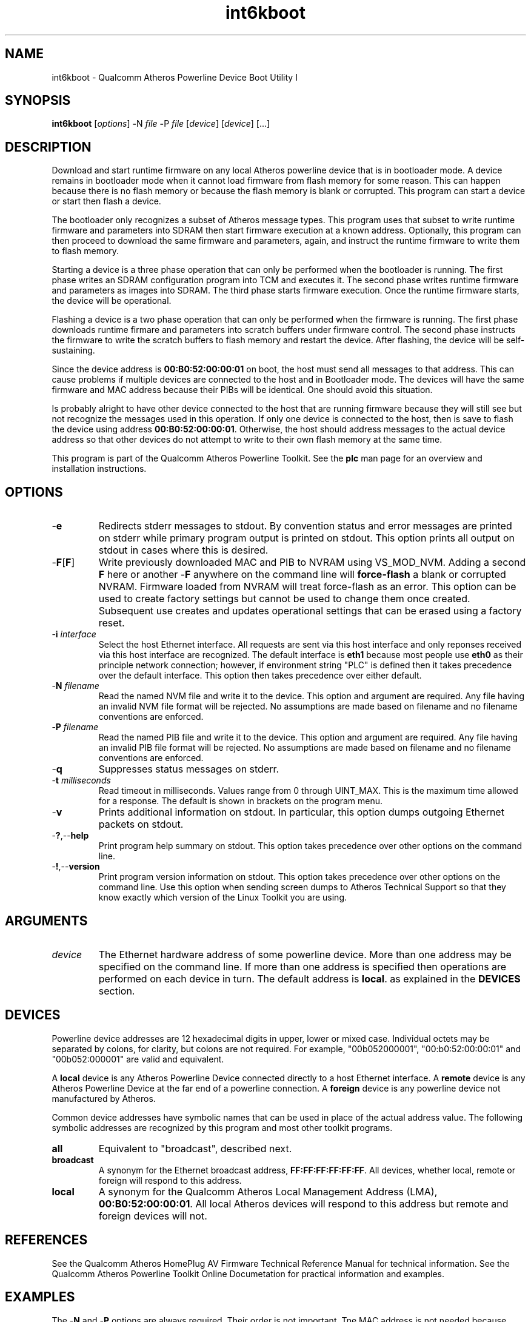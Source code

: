 .TH int6kboot 1 "April 2013" "open-plc-utils-0.0.2" "Qualcomm Atheros Open Powerline Toolkit"

.SH NAME
int6kboot - Qualcomm Atheros Powerline Device Boot Utility I

.SH SYNOPSIS
.BR int6kboot
.RI [ options ] 
.BR - N 
.IR file 
.BR - P 
.IR file
.RI [ device ]
.RI [ device ]
[...]

.SH DESCRIPTION
Download and start runtime firmware on any local Atheros powerline device that is in bootloader mode.
A device remains in bootloader mode when it cannot load firmware from flash memory for some reason.
This can happen because there is no flash memory or because the flash memory is blank or corrupted.
This program can start a device or start then flash a device.

.PP
The bootloader only recognizes a subset of Atheros message types.
This program uses that subset to write runtime firmware and parameters into SDRAM then start firmware execution at a known address.
Optionally, this program can then proceed to download the same firmware and parameters, again, and instruct the runtime firmware to write them to flash memory.

.PP
Starting a device is a three phase operation that can only be performed when the bootloader is running.
The first phase writes an SDRAM configuration program into TCM and executes it.
The second phase writes runtime firmware and parameters as images into SDRAM.
The third phase starts firmware execution.
Once the runtime firmware starts, the device will be operational.

.PP
Flashing a device is a two phase operation that can only be performed when the firmware is running.
The first phase downloads runtime firmare and parameters into scratch buffers under firmware control.
The second phase instructs the firmware to write the scratch buffers to flash memory and restart the device.
After flashing, the device will be self-sustaining.

.PP
Since the device address is \fB00:B0:52:00:00:01\fR on boot, the host must send all messages to that address.
This can cause problems if multiple devices are connected to the host and in Bootloader mode.
The devices will have the same firmware and MAC address because their PIBs will be identical.
One should avoid this situation.

.PP
Is probably alright to have other device connected to the host that are running firmware because they will still see but not recognize the messages used in this operation.
If only one device is connected to the host, then is save to flash the device using address \fB00:B0:52:00:00:01\fR.
Otherwise, the host should address messages to the actual device address so that other devices do not attempt to write to their own flash memory at the same time.

.PP
This program is part of the Qualcomm Atheros Powerline Toolkit.
See the \fBplc\fR man page for an overview and installation instructions.

.SH OPTIONS

.TP
.RB - e
Redirects stderr messages to stdout.
By convention status and error messages are printed on stderr while primary program output is printed on stdout.
This option prints all output on stdout in cases where this is desired.

.TP
.RB - F [ F ]
Write previously downloaded MAC and PIB to NVRAM using VS_MOD_NVM.
Adding a second \fBF\fR here or another -\fBF\fR anywhere on the command line will \fBforce-flash\fR a blank or corrupted NVRAM.
Firmware loaded from NVRAM will treat force-flash as an error.
This option can be used to create factory settings but cannot be used to change them once created.
Subsequent use creates and updates operational settings that can be erased using a factory reset.

.TP
-\fB\i \fIinterface\fR
Select the host Ethernet interface.
All requests are sent via this host interface and only reponses received via this host interface are recognized.
The default interface is \fBeth1\fR because most people use \fBeth0\fR as their principle network connection; however, if environment string "PLC" is defined then it takes precedence over the default interface.
This option then takes precedence over either default.

.TP 
-\fBN \fIfilename\fR
Read the named NVM file and write it to the device.
This option and argument are required.
Any file having an invalid NVM file format will be rejected.
No assumptions are made based on filename and no filename conventions are enforced.

.TP
-\fBP \fIfilename\fR
Read the named PIB file and write it to the device.
This option and argument are required.
Any file having an invalid PIB file format will be rejected.
No assumptions are made based on filename and no filename conventions are enforced.

.TP
.RB - q
Suppresses status messages on stderr.

.TP
-\fBt \fImilliseconds\fR
Read timeout in milliseconds.
Values range from 0 through UINT_MAX.
This is the maximum time allowed for a response.
The default is shown in brackets on the program menu.

.TP
.RB - v
Prints additional information on stdout.
In particular, this option dumps outgoing Ethernet packets on stdout.

.TP
.RB - ? ,-- help
Print program help summary on stdout.
This option takes precedence over other options on the command line.

.TP
.RB - ! ,-- version
Print program version information on stdout.
This option takes precedence over other options on the command line.
Use this option when sending screen dumps to Atheros Technical Support so that they know exactly which version of the Linux Toolkit you are using.

.SH ARGUMENTS

.TP
.IR device
The Ethernet hardware address of some powerline device.
More than one address may be specified on the command line.
If more than one address is specified then operations are performed on each device in turn.
The default address is \fBlocal\fR.
as explained in the \fBDEVICES\fR section.

.SH DEVICES
Powerline device addresses are 12 hexadecimal digits in upper, lower or mixed case.
Individual octets may be separated by colons, for clarity, but colons are not required.
For example, "00b052000001", "00:b0:52:00:00:01" and "00b052:000001" are valid and equivalent.

.PP
A \fBlocal\fR device is any Atheros Powerline Device connected directly to a host Ethernet interface.
A \fBremote\fR device is any Atheros Powerline Device at the far end of a powerline connection.
A \fBforeign\fR device is any powerline device not manufactured by Atheros.

.PP
Common device addresses have symbolic names that can be used in place of the actual address value.
The following symbolic addresses are recognized by this program and most other toolkit programs.

.TP
.BR all
Equivalent to "broadcast", described next.

.TP
.BR broadcast
A synonym for the Ethernet broadcast address, \fBFF:FF:FF:FF:FF:FF\fR.
All devices, whether local, remote or foreign will respond to this address.

.TP
.BR local
A synonym for the Qualcomm Atheros Local Management Address (LMA), \fB00:B0:52:00:00:01\fR.
All local Atheros devices will respond to this address but remote and foreign devices will not.

.SH REFERENCES
See the Qualcomm Atheros HomePlug AV Firmware Technical Reference Manual for technical information.
See the Qualcomm Atheros Powerline Toolkit Online Documetation for practical information and examples.

.SH EXAMPLES
The -\fBN\fR and -\fBP\fR options are always required.
Their order is not important.
Tne MAC address is not needed because devices default to address 00:B0:52:00:00:01 (the program default address) in bootloader mode.
Once this operation completes, firmware is running in SDRAM but the NVRAM, if present, has not been programmed.
This operation is common for flash-less devices.
If we reset the device at this point then the device will return to bootloader mode.

.PP
   int6kboot -N test.nvm -P test.pib
   # eth0 00:B0:52:00:00:01 Write SDRAM Configuration
   # eth0 00:B0:52:00:00:01 Written.
   # eth0 00:B0:52:00:00:01 Write to device memory
   # eth0 00:B0:52:00:00:01 Written.
   # eth0 00:B0:52:00:00:01 Write to device memory
   # eth0 00:B0:52:00:00:01 Written.
   # eth0 00:B0:52:00:00:01 Start Firmware
   # eth0 00:B0:52:00:00:01 Started.

.PP
The next example does the same thing but performs the extra steps needed to program NVRAM.
It first downloads the firmware image from file \fBtest.nvm\fR and the parameter block image from file \fBtest.pib\fR using VS_WR_MEM then starts firmware execution using VS_ST_MAC.
Once runtime firmware has started, it downloads the same firmware image and parameter block image (again) using VS_WR_MOD and commits them to NVRAM using VS_MOD_NVM.

.PP
   int6kboot -N test.nvm -P test.pib -F
   # eth0 00:B0:52:00:00:01 Write SDRAM Configuration
   # eth0 00:B0:52:00:00:01 Written.
   # eth0 00:B0:52:00:00:01 Write to device memory
   # eth0 00:B0:52:00:00:01 Written.
   # eth0 00:B0:52:00:00:01 Write to device memory
   # eth0 00:B0:52:00:00:01 Written.
   # eth0 00:B0:52:00:00:01 Start Firmware
   # eth0 00:B0:52:00:00:01 Started.
   # eth0 00:B0:52:00:00:01 Write MAC as module
   # eth0 00:B0:52:00:00:01 Written.
   # eth0 00:B0:52:00:00:01 Write PIB as module
   # eth0 00:B0:52:00:00:01 Written.
   # eth0 00:B0:52:00:00:01 Flash Device
   # eth0 00:B0:52:00:00:01 Flashed.

.SH DISCLAIMER
Atheros HomePlug AV Vendor Specific Management Message structure and content is proprietary to Qualcomm Atheros, Ocala FL USA.
Consequently, public information may not be available.
Qualcomm Atheros reserves the right to modify message structure and content in future firmware releases without any obligation to notify or compensate users of this program.

.SH SEE ALSO
.BR plc ( 7 ), 
.BR ampboot ( 7 ), 
.BR chknvm ( 7 ), 
.BR chkpib ( 7 ), 
.BR int6k ( 7 ), 
.BR modpib ( 7 ) 

.SH CREDITS
 Charles Maier <cmaier@qca.qualcomm.com>

